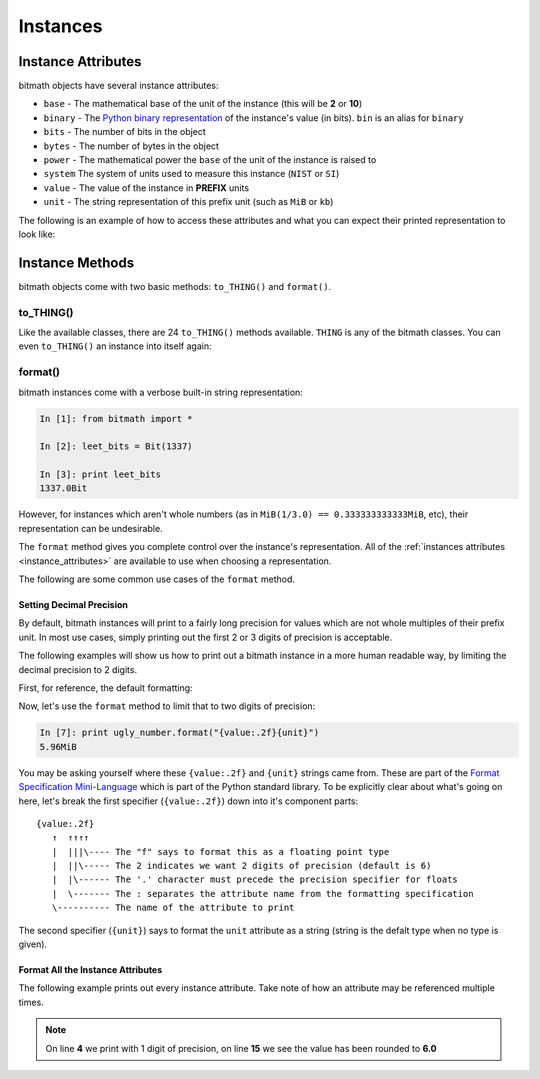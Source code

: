 Instances
#########

.. _instance_attributes:

Instance Attributes
*******************

bitmath objects have several instance attributes:

- ``base`` - The mathematical base of the unit of the instance (this will be **2** or **10**)
- ``binary`` - The `Python binary representation <https://docs.python.org/2/library/functions.html#bin>`_ of the instance's value (in bits). ``bin`` is an alias for ``binary``
- ``bits`` - The number of bits in the object
- ``bytes`` - The number of bytes in the object
- ``power`` - The mathematical power the ``base`` of the unit of the instance is raised to
- ``system`` The system of units used to measure this instance (``NIST`` or ``SI``)
- ``value`` - The value of the instance in **PREFIX** units
- ``unit`` - The string representation of this prefix unit (such as ``MiB`` or ``kb``)

The following is an example of how to access these attributes and what
you can expect their printed representation to look like:

.. code-block:: python
   :linenos:

   In [13]: dvd_capacity = GB(4.7)

   In [14]: print "Capacity in bits: %s\nbytes: %s\n" % \
                (dvd_capacity.bits, dvd_capacity.bytes)

      Capacity in bits: 37600000000.0
      bytes: 4700000000.0

   In [15]: dvd_capacity.value

   Out[16]: 4.7

   In [17]: dvd_capacity.bin

   Out[17]: '0b100011000001001000100111100000000000'

   In [18]: dvd_capacity.binary

   Out[18]: '0b100011000001001000100111100000000000'



Instance Methods
****************

bitmath objects come with two basic methods: ``to_THING()`` and
``format()``.


to_THING()
==========

Like the available classes, there are 24 ``to_THING()`` methods
available. ``THING`` is any of the bitmath classes. You can even
``to_THING()`` an instance into itself again:


.. code-block:: python
   :linenos:

   In [1]: from bitmath import *

   In [2]: one_mib = MiB(1)

   In [3]: one_mib_in_kb = one_mib.to_kb()

   In [4]: one_mib == one_mib_in_kb

   Out[4]: True

   In [5]: another_mib = one_mib.to_MiB()

   In [6]: print one_mib, one_mib_in_kb, another_mib

   1.0MiB 8388.608kb 1.0MiB

   In [7]: six_TB = TB(6)

   In [8]: six_TB_in_bits = six_TB.to_Bit()

   In [9]: print six_TB, six_TB_in_bits

   6.0TB 4.8e+13Bit

   In [10]: six_TB == six_TB_in_bits

   Out[10]: True


format()
========

bitmath instances come with a verbose built-in string representation:

.. code-block:: python

   In [1]: from bitmath import *

   In [2]: leet_bits = Bit(1337)

   In [3]: print leet_bits
   1337.0Bit

However, for instances which aren't whole numbers (as in ``MiB(1/3.0)
== 0.333333333333MiB``, etc), their representation can be undesirable.

The ``format`` method gives you complete control over the instance's
representation. All of the :ref:`instances attributes
<instance_attributes>` are available to use when choosing a
representation.


The following are some common use cases of the ``format`` method.


Setting Decimal Precision
-------------------------

By default, bitmath instances will print to a fairly long precision
for values which are not whole multiples of their prefix unit. In most
use cases, simply printing out the first 2 or 3 digits of precision is
acceptable.

The following examples will show us how to print out a bitmath
instance in a more human readable way, by limiting the decimal
precision to 2 digits.

First, for reference, the default formatting:

.. code-block:: python
   :linenos:

   In [1]: from bitmath import *

   In [2]: ugly_number = MB(50).to_MiB() / 8.0

   In [3]: print ugly_number
   5.96046447754MiB

Now, let's use the ``format`` method to limit that to two digits of
precision:

.. code-block:: python

   In [7]: print ugly_number.format("{value:.2f}{unit}")
   5.96MiB

You may be asking yourself where these ``{value:.2f}`` and ``{unit}``
strings came from. These are part of the `Format Specification
Mini-Language
<https://docs.python.org/2/library/string.html#format-specification-mini-language>`_
which is part of the Python standard library. To be explicitly clear
about what's going on here, let's break the first specifier
(``{value:.2f}``) down into it's component parts::

   {value:.2f}
      ↑  ↑↑↑↑
      |  |||\---- The "f" says to format this as a floating point type
      |  ||\----- The 2 indicates we want 2 digits of precision (default is 6)
      |  |\------ The '.' character must precede the precision specifier for floats
      |  \------- The : separates the attribute name from the formatting specification
      \---------- The name of the attribute to print

The second specifier (``{unit}``) says to format the ``unit``
attribute as a string (string is the defalt type when no type is
given).


Format All the Instance Attributes
----------------------------------

The following example prints out every instance attribute. Take note
of how an attribute may be referenced multiple times.

.. code-block:: python
   :linenos:

   In [8]: longer_format = """Formatting attributes for %s
      ...: This instances prefix unit is {unit}, which is a {system} type unit
      ...: The unit value is {value}
      ...: This value can be truncated to just 1 digit of precision: {value:.1f}
      ...: In binary this looks like: {binary}
      ...: The prefix unit is derived from a base of {base}
      ...: Which is raised to the power {power}
      ...: There are {bytes} bytes in this instance
      ...: The instance is {bits} bits large
      ...: bytes/bits without trailing decimals: {bytes:.0f}/{bits:.0f}""" % str(ugly_number)

   In [9]: print ugly_number.format(longer_format)
   Formatting attributes for 5.96046447754MiB
   This instances prefix unit is MiB, which is a NIST type unit
   The unit value is 5.96046447754
   This value can be truncated to just 1 digit of precision: 6.0
   In binary this looks like: 0b10111110101111000010000000
   The prefix unit is derived from a base of 2
   Which is raised to the power 20
   There are 6250000.0 bytes in this instance
   The instance is 50000000.0 bits large
   bytes/bits without trailing decimals: 6250000/50000000

.. note:: On line **4** we print with 1 digit of precision, on line **15** we see the value has been rounded to **6.0**
